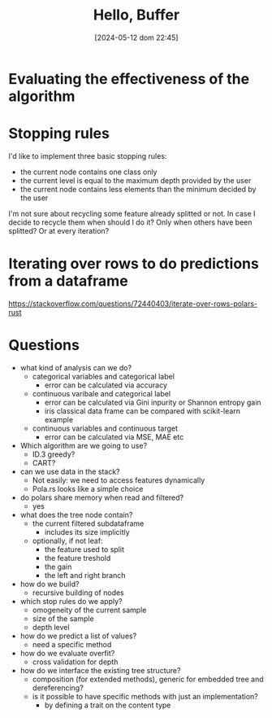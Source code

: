#+ORG2BLOG:
#+DATE: [2024-05-12 dom 22:45]
#+OPTIONS: toc:nil num:nil todo:nil pri:nil tags:nil ^:nil
#+CATEGORY: Machine learning
#+TAGS: Rust
#+DESCRIPTION: Starting a decision tree in Rust
#+TITLE: Hello, Buffer


* Evaluating the effectiveness of the algorithm

* Stopping rules
I'd like to implement three basic stopping rules:
- the current node contains one class only
- the current level is equal to the maximum depth provided by the user
- the current node contains less elements than the minimum decided by the user

I'm not sure about recycling some feature already splitted or not. In case I
decide to recycle them when should I do it? Only when others have been splitted?
Or at every iteration?
* Iterating over rows to do predictions from a dataframe
https://stackoverflow.com/questions/72440403/iterate-over-rows-polars-rust

* Questions
- what kind of analysis can we do?
  - categorical variables and categorical label
    - error can be calculated via accuracy
  - continuous varibale and categorical label
    - error can be calculated via Gini inpurity or Shannon entropy gain
    - iris classical data frame can be compared with scikit-learn example
  - continuous variables and continuous target
    - error can be calculated via MSE, MAE etc
- Which algorithm are we going to use?
  - ID.3 greedy?
  - CART?
- can we use data in the stack?
  - Not easily: we need to access features dynamically
  - Pola.rs looks like a simple choice
- do polars share memory when read and filtered?
  - yes
- what does the tree node contain?
  - the current filtered subdataframe
    - includes its size implicitly
  - optionally, if not leaf:
    - the feature used to split
    - the feature treshold
    - the gain
    - the left and right branch
- how do we build?
  - recursive building of nodes
- which stop rules do we apply?
  - omogeneity of the current sample
  - size of the sample
  - depth level
- how do we predict a list of values?
  - need a specific method
- how do we evaluate overfit?
  - cross validation for depth
- how do we interface the existing tree structure?
  - composition (for extended methods), generic for embedded tree and
    dereferencing?
  - is it possible to have specific methods with just an implementation?
    - by defining a trait on the content type
